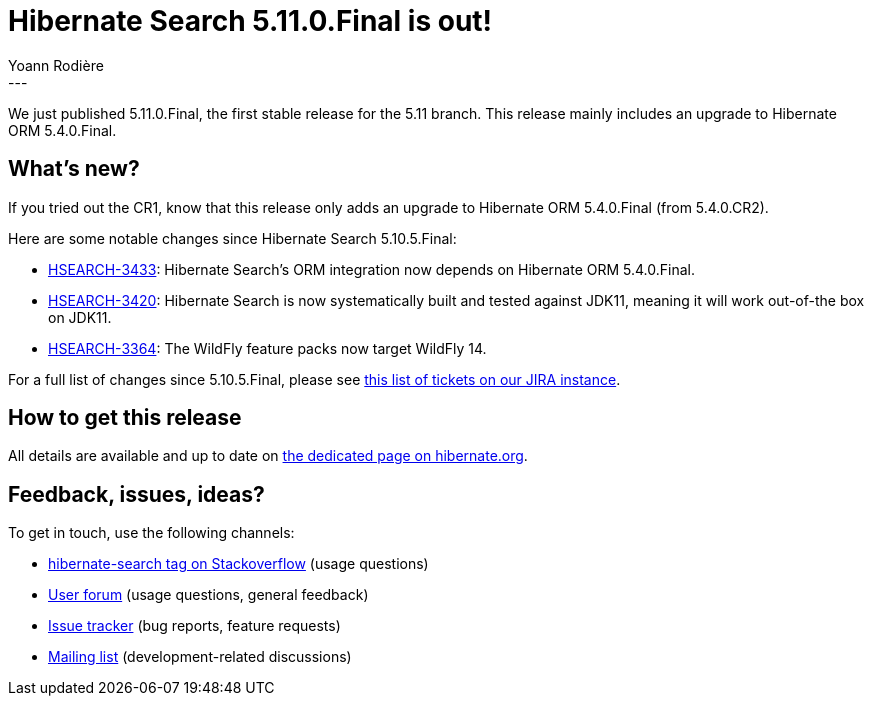 = Hibernate Search 5.11.0.Final is out!
Yoann Rodière
:awestruct-tags: [ "Hibernate Search", "Lucene", "Elasticsearch", "Releases" ]
:awestruct-layout: blog-post
---

We just published 5.11.0.Final, the first stable release for the 5.11 branch.
This release mainly includes an upgrade to Hibernate ORM 5.4.0.Final.

+++<!-- more -->+++

== What's new?

If you tried out the CR1, know that this release only adds an upgrade to Hibernate ORM 5.4.0.Final
(from 5.4.0.CR2).

Here are some notable changes since Hibernate Search 5.10.5.Final:

* https://hibernate.atlassian.net/browse/HSEARCH-3433[HSEARCH-3433]:
Hibernate Search's ORM integration now depends on Hibernate ORM 5.4.0.Final.
* https://hibernate.atlassian.net/browse/HSEARCH-3420[HSEARCH-3420]:
Hibernate Search is now systematically built and tested against JDK11,
meaning it will work out-of-the box on JDK11.
* https://hibernate.atlassian.net/browse/HSEARCH-3364[HSEARCH-3364]:
The WildFly feature packs now target WildFly 14.

For a full list of changes since 5.10.5.Final,
please see https://hibernate.atlassian.net/issues/?jql=project%20%3D%20HSEARCH%20AND%20fixVersion%20in%20(5.11.0.CR1%2C%205.11.0.Final)%20ORDER%20BY%20updated[this list of tickets on our JIRA instance].

== How to get this release

All details are available and up to date on https://hibernate.org/search/releases/5.11/#get-it[the dedicated page on hibernate.org].

== Feedback, issues, ideas?

To get in touch, use the following channels:

* http://stackoverflow.com/questions/tagged/hibernate-search[hibernate-search tag on Stackoverflow] (usage questions)
* https://discourse.hibernate.org/c/hibernate-search[User forum] (usage questions, general feedback)
* https://hibernate.atlassian.net/browse/HSEARCH[Issue tracker] (bug reports, feature requests)
* http://lists.jboss.org/pipermail/hibernate-dev/[Mailing list] (development-related discussions)

